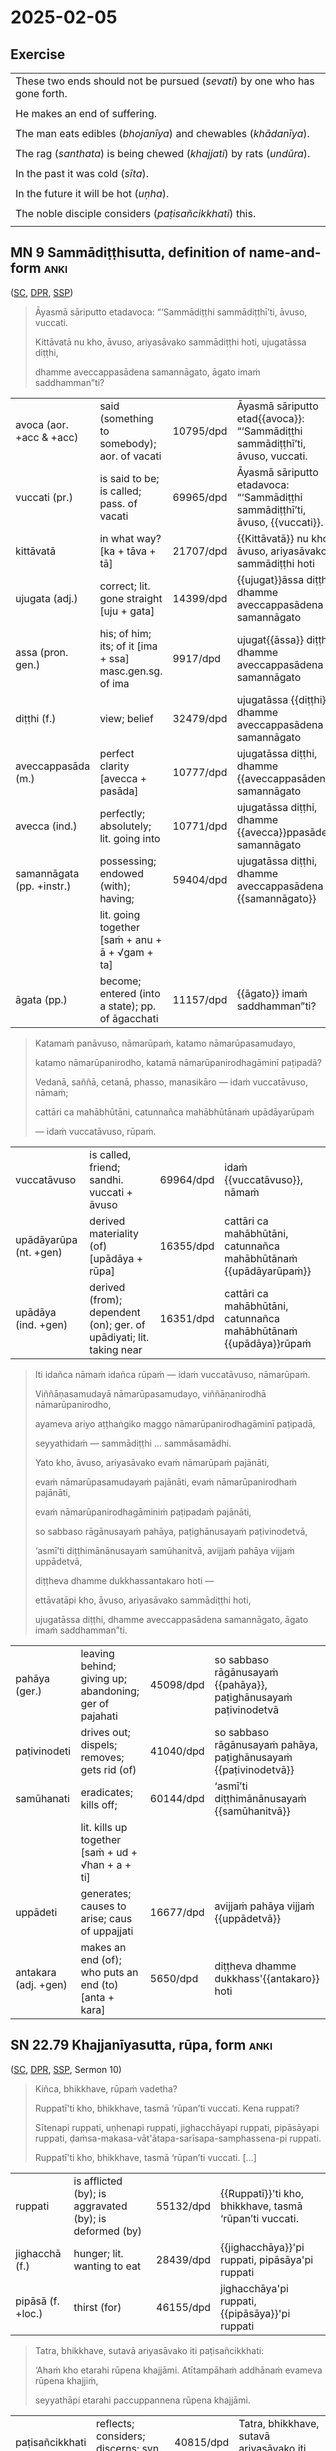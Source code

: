 #+youtube_id: 4NbbNNOrK2Q

* 2025-02-05
** Exercise

#+latex: \renewcommand{\arraystretch}{1.4}

#+ATTR_LATEX: :center nil
| These two ends should not be pursued (/sevati/) by one who has gone forth. |
| \fillin{11cm}{Dveme, antā pabbajitena na sevitabbā.}                       |
| He makes an end of suffering.                                              |
| \fillin{11cm}{So dukkhass'antaṁ karoti.}                                  |
| The man eats edibles (/bhojanīya/) and chewables (/khādanīya/).            |
| \fillin{11cm}{Puriso bhojanīyāni khādanīyāni ca khādati.}                  |
| The rag (/santhata/) is being chewed (/khajjati/) by rats (/undūra/).      |
| \fillin{11cm}{Santhataṁ undūrehi khajjanti.}                              |
| In the past it was cold (/sīta/).                                          |
| \fillin{11cm}{Atīte sītaṁ ahosi.}                                         |
| In the future it will be hot (/uṇha/).                                     |
| \fillin{11cm}{Anāgate uṇhaṁ bhavissati.}                                   |
| The noble disciple considers (/paṭisañcikkhati/) this.                     |
| \fillin{11cm}{Ariyasāvako iti paṭisañcikkhati.}                            |

#+latex: \normalArrayStretch

** MN 9 Sammādiṭṭhisutta, definition of name-and-form :anki:
:PROPERTIES:
:DECK_NAME: MN 9 Sammādiṭṭhisutta
:END:

([[https://suttacentral.net/mn9/pli/ms][SC]], [[https://www.digitalpalireader.online/_dprhtml/index.html?loc=m.0.0.0.0.8.0.m&para=30][DPR]], [[http://localhost:4848/suttas/mn9/pli/ms?quote=Katama%25E1%25B9%2581%2520pan%25C4%2581vuso%252C%2520n%25C4%2581mar%25C5%25ABpa%25E1%25B9%2581&window_type=Sutta+Study][SSP]])

#+latex: \vspace*{-0.5\baselineskip}
#+latex: \enlargethispage*{\baselineskip}

#+begin_quote
Āyasmā sāriputto etadavoca: “‘Sammādiṭṭhi sammādiṭṭhī’ti, āvuso, vuccati.

Kittāvatā nu kho, āvuso, ariyasāvako sammādiṭṭhi hoti, ujugatāssa diṭṭhi,

dhamme aveccappasādena samannāgato, āgato imaṁ saddhamman”ti?
#+end_quote

#+ATTR_LATEX: :environment longtable :align L{\colOne} L{\colTwo} H H
| avoca (aor. +acc & +acc)  | said (something to somebody); aor. of vacati            | 10795/dpd | Āyasmā sāriputto etad{{avoca}}: “‘Sammādiṭṭhi sammādiṭṭhī’ti, āvuso, vuccati. |
| vuccati (pr.)             | is said to be; is called; pass. of vacati               | 69965/dpd | Āyasmā sāriputto etadavoca: “‘Sammādiṭṭhi sammādiṭṭhī’ti, āvuso, {{vuccati}}. |
| kittāvatā                 | in what way? [ka + tāva + tā]                           | 21707/dpd | {{Kittāvatā}} nu kho, āvuso, ariyasāvako sammādiṭṭhi hoti                    |
| ujugata (adj.)            | correct; lit. gone straight [uju + gata]                | 14399/dpd | {{ujugat}}āssa diṭṭhi, dhamme aveccappasādena samannāgato                    |
| assa (pron. gen.)         | his; of him; its; of it [ima + ssa] masc.gen.sg. of ima | 9917/dpd  | ujugat{{āssa}} diṭṭhi, dhamme aveccappasādena samannāgato                    |
| diṭṭhi (f.)               | view; belief                                            | 32479/dpd | ujugatāssa {{diṭṭhi}}, dhamme aveccappasādena samannāgato                    |
| aveccappasāda (m.)        | perfect clarity [avecca + pasāda]                       | 10777/dpd | ujugatāssa diṭṭhi, dhamme {{aveccappasādena}} samannāgato                    |
| avecca (ind.)             | perfectly; absolutely; lit. going into                  | 10771/dpd | ujugatāssa diṭṭhi, dhamme {{avecca}}ppasādena samannāgato                    |
| samannāgata (pp. +instr.) | possessing; endowed (with); having;                     | 59404/dpd | ujugatāssa diṭṭhi, dhamme aveccappasādena {{samannāgato}}                    |
|                           | lit. going together [saṁ + anu + ā + √gam + ta]        |           |                                                                              |
| āgata (pp.)               | become; entered (into a state); pp. of āgacchati        | 11157/dpd | {{āgato}} imaṁ saddhamman”ti?                                               |

#+latex: \sentenceDiaSolution{./images/mn9-ayasma-sariputto-etadavoca.png}

\clearpage
\casesLegendHeaderBGHere

#+begin_quote
Katamaṁ panāvuso, nāmarūpaṁ, katamo nāmarūpasamudayo,

katamo nāmarūpanirodho, katamā nāmarūpanirodhagāminī paṭipadā?

Vedanā, saññā, cetanā, phasso, manasikāro — idaṁ vuccatāvuso, nāmaṁ;

cattāri ca mahābhūtāni, catunnañca mahābhūtānaṁ upādāyarūpaṁ

— idaṁ vuccatāvuso, rūpaṁ.
#+end_quote

#+ATTR_LATEX: :environment longtable :align L{\colOne} L{\colTwo} H H
| vuccatāvuso            | is called, friend; sandhi. vuccati + āvuso                          | 69964/dpd | idaṁ {{vuccatāvuso}}, nāmaṁ                                      |
| upādāyarūpa (nt. +gen) | derived materiality (of) [upādāya + rūpa]                           | 16355/dpd | cattāri ca mahābhūtāni, catunnañca mahābhūtānaṁ {{upādāyarūpaṁ}} |
| upādāya (ind. +gen)    | derived (from); dependent (on); ger. of upādiyati; lit. taking near | 16351/dpd | cattāri ca mahābhūtāni, catunnañca mahābhūtānaṁ {{upādāya}}rūpaṁ |

#+latex: \sentenceDiaSolution{./images/mn9-katamam-panavuso-namarupam.png}

#+begin_quote
Iti idañca nāmaṁ idañca rūpaṁ — idaṁ vuccatāvuso, nāmarūpaṁ.

Viññāṇasamudayā nāmarūpasamudayo, viññāṇanirodhā nāmarūpanirodho,

ayameva ariyo aṭṭhaṅgiko maggo nāmarūpanirodhagāminī paṭipadā,

seyyathidaṁ — sammādiṭṭhi ... sammāsamādhi.

Yato kho, āvuso, ariyasāvako evaṁ nāmarūpaṁ pajānāti,

evaṁ nāmarūpasamudayaṁ pajānāti, evaṁ nāmarūpanirodhaṁ pajānāti,

evaṁ nāmarūpanirodhagāminiṁ paṭipadaṁ pajānāti,

so sabbaso rāgānusayaṁ pahāya, paṭighānusayaṁ paṭivinodetvā,

‘asmī’ti diṭṭhimānānusayaṁ samūhanitvā, avijjaṁ pahāya vijjaṁ uppādetvā,

diṭṭheva dhamme dukkhassantakaro hoti —

ettāvatāpi kho, āvuso, ariyasāvako sammādiṭṭhi hoti,

ujugatāssa diṭṭhi, dhamme aveccappasādena samannāgato, āgato imaṁ saddhamman”ti.
#+end_quote

#+ATTR_LATEX: :environment longtable :align L{\colOne} L{\colTwo} H H
| pahāya (ger.)        | leaving behind; giving up; abandoning; ger of pajahati | 45098/dpd | so sabbaso rāgānusayaṁ {{pahāya}}, paṭighānusayaṁ paṭivinodetvā |
| paṭivinodeti         | drives out; dispels; removes; gets rid (of)            | 41040/dpd | so sabbaso rāgānusayaṁ pahāya, paṭighānusayaṁ {{paṭivinodetvā}} |
| samūhanati           | eradicates; kills off;                                 | 60144/dpd | ‘asmī’ti diṭṭhimānānusayaṁ {{samūhanitvā}}                      |
|                      | lit. kills up together [saṁ + ud + √han + a + ti]     |           |                                                                 |
| uppādeti             | generates; causes to arise; caus of uppajjati          | 16677/dpd | avijjaṁ pahāya vijjaṁ {{uppādetvā}}                            |
| antakara (adj. +gen) | makes an end (of); who puts an end (to) [anta + kara]  | 5650/dpd  | diṭṭheva dhamme dukkhass'{{antakaro}} hoti                      |

#+latex: \sentenceDiaSolution{./images/mn9-iti-idanca-namam.png}
#+latex: \sentenceDiaSolution{./images/mn9-yato-kho-avuso.png}
#+latex: \sentenceDiaSolution{./images/mn9-so-sabbaso-raganusayam.png}

\clearpage

*** Links :noexport:

[[https://www.tldraw.com/r/XXFsr0LAbq5hnpIPk68oZ?d=v-271.-85.1879.981.-MoEVvzvSGwo5y3S6Xo4B][tldraw: name-and-form (class)]]

[[https://www.tldraw.com/r/NBh0Ae8CWE1As8DiFaGI9?d=v-190.-177.1879.981.page][tldraw solved]]

list of ñānas, objectification, will experience the word

hypnotic suggestion

** SN 22.79 Khajjanīyasutta, rūpa, form :anki:
:PROPERTIES:
:DECK_NAME: SN 22.79 Khajjanīyasutta
:END:

([[https://suttacentral.net/sn22.79/pli/ms][SC]], [[https://www.digitalpalireader.online/_dprhtml/index.html?loc=s.2.0.0.0.7.6.m][DPR]], [[http://localhost:4848/suttas/sn22.79/pli/ms?quote=Ki%25C3%25B1ca%252C%2520bhikkhave%252C%2520r%25C5%25ABpa%25E1%25B9%2581%2520vadetha%253F&window_type=Sutta+Study][SSP]], Sermon 10)

\casesLegendHeaderBGHere

#+begin_quote
Kiñca, bhikkhave, rūpaṁ vadetha?

Ruppatī'ti kho, bhikkhave, tasmā ‘rūpan’ti vuccati. Kena ruppati?

Sītenapi ruppati, uṇhenapi ruppati, jighacchāyapi ruppati, pipāsāyapi ruppati,
ḍaṁsa-makasa-vāt'ātapa-sarīsapa-samphassena-pi ruppati.

Ruppatī'ti kho, bhikkhave, tasmā ‘rūpan’ti vuccati. [...]
#+end_quote

#+ATTR_LATEX: :environment longtable :align L{\colOne} L{\colTwo} H H
| ruppati           | is afflicted (by); is aggravated (by); is deformed (by) | 55132/dpd | {{Ruppatī}}'ti kho, bhikkhave, tasmā ‘rūpan’ti vuccati. |
| jighacchā (f.)    | hunger; lit. wanting to eat                             | 28439/dpd | {{jighacchāya}}'pi ruppati, pipāsāya'pi ruppati         |
| pipāsā (f. +loc.) | thirst (for)                                            | 46155/dpd | jighacchāya'pi ruppati, {{pipāsāya}}'pi ruppati         |

#+begin_quote
Tatra, bhikkhave, sutavā ariyasāvako iti paṭisañcikkhati:

‘Ahaṁ kho etarahi rūpena khajjāmi. Atītampāhaṁ addhānaṁ evameva rūpena khajjiṁ,

seyyathāpi etarahi paccuppannena rūpena khajjāmi.
#+end_quote

#+ATTR_LATEX: :environment longtable :align L{\colOne} L{\colTwo} H H
| paṭisañcikkhati       | reflects; considers; discerns; syn. paccavekkhati                | 40815/dpd | Tatra, bhikkhave, sutavā ariyasāvako iti {{paṭisañcikkhati}} |
| etarahi (ind.)        | now; at present; lit. this day [eta + ahi]                       | 17887/dpd | Ahaṁ kho {{etarahi}} rūpena khajjāmi.                       |
| khajjati (pr. +instr) | is being eaten (by); is being nibbled (by); lit. is being chewed | 23289/dpd | Ahaṁ kho etarahi rūpena {{khajjāmi}}.                       |
| addhāna (nt.)         | time; period; extent                                             | 3017/dpd  | Atītampāhaṁ {{addhānaṁ}} evameva rūpena khajjiṁ             |

#+begin_quote
Ahañceva kho pana anāgataṁ rūpaṁ abhinandeyyaṁ,

anāgatampāhaṁ addhānaṁ evameva rūpena khajjeyyaṁ,

seyyathāpi etarahi paccuppannena rūpena khajjāmī’ti.

So iti paṭisaṅkhāya atītasmiṁ rūpasmiṁ anapekkho hoti; anāgataṁ rūpaṁ nābhinandati;

paccuppannassa rūpassa nibbidāya virāgāya nirodhāya paṭipanno hoti.
#+end_quote

#+ATTR_LATEX: :environment longtable :align L{\colOne} L{\colTwo} H H
| paṭisaṅkhāya (ger.)  | reflecting; carefully considering                          | 40810/dpd | So iti {{paṭisaṅkhāya}} atītasmiṁ rūpasmiṁ anapekkho hoti               |
| anapekkha (adj.)     | indifferent (to); disinterested (in); lit. not looking out | 3717/dpd  | So iti paṭisaṅkhāya atītasmiṁ rūpasmiṁ {{anapekkho}} hoti               |
| paṭipanna (pp. +dat) | practising (for); lit. gone along                          | 40558/dpd | paccuppannassa rūpassa nibbidāya virāgāya nirodhāya {{paṭipanno}} hoti. |
|                      | [pati + √pad + na] pp of paṭipajjati                       |           |                                                                         |

*** Notes :noexport:

The Buddha’s Teaching - Its Essential Meaning by R.G. de S. Wettimuny
https://its-essential-meaning.github.io/

~dhātu~ as 'modes of behaviour' ([[/home/gambhiro/prods/books/released/its-essential-meaning-project/finals/its-essential-meaning-desktop-2023-04-02.pdf::2][PDF p.2]])

#+begin_quote
But the Four Primary Modes do not refer to four elements or ingredients which
constitute this ‘matter’. They refer to four distinguishable general modes of
behaviour, according to which ‘matter’ makes itself known. The most important
group of behaviours to me is that which I refer to as ‘my body’ – ‘this material
body made up of the Four Primary Modes’ (kāyo rūpī catummahābhūtiko, MN 74).
#+end_quote

~nāma-rūpa~: Chapter 3: Name-and-Form and Consciousness ([[/home/gambhiro/prods/books/released/its-essential-meaning-project/finals/its-essential-meaning-desktop-2023-04-02.pdf::13][PDF p.13]])

~khajjati~: chewed on:
resistance-impression, ~paṭighasamphassa~

Sermon 11:

#+begin_quote
*Nāma* and *rūpa*, as well as *paṭigha-* and *rūpasaññā*, are highly significant
terms. *Paṭigha-* and *rūpasaññā* are equivalent to *paṭighasamphassa* and
*adhivacanasamphassa* respectively. Now as to this perception of form, it is
basically conditioned by contact. That is why the *Kalahavivādasutta* states
that contact is the cause of the two views of existence and non-existence.
#+end_quote

: (NP 14) Navaṁ pana bhikkhunā santhataṁ kārāpetvā chabbassāni dhāretabbaṁ. [...]

We only make blankets for ourselves every five or six years, even though our
children defecate and urinate on them and they are eaten by rats.”

#+begin_quote
Amhākaṁ pana sakiṁ katāni santhatāni pañcapi chapi vassāni honti,
yesaṁ no dārakā uhadantipi ummihantipi undūrehipi khajjanti.
#+end_quote

SN 9.11, ~so vitakkehi khajjasi~, Being chewed up by thoughts:

#+begin_quote
“Ayoniso manasikārā,
so vitakkehi khajjasi;
Ayoniso paṭinissajja,
yoniso anucintaya.

“From inappropriate attention
you’re being chewed by your thoughts.
Relinquishing what’s inappropriate,
contemplate appropriately.
#+end_quote
